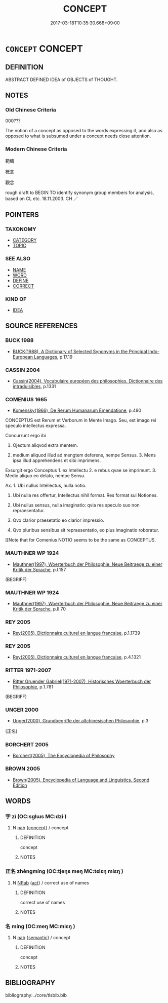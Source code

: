 # -*- mode: mandoku-tls-view -*-
#+TITLE: CONCEPT
#+DATE: 2017-03-18T10:35:30.668+09:00        
#+STARTUP: content
* =CONCEPT= CONCEPT
:PROPERTIES:
:CUSTOM_ID: uuid-3267f662-31c8-4634-96c4-f21978fcd1dc
:SYNONYM+:  IDEA
:SYNONYM+:  BELIEF
:SYNONYM+:  CONVICTION
:SYNONYM+:  OPINION
:SYNONYM+:  VIEW
:SYNONYM+:  THOUGHT
:SYNONYM+:  IMPRESSION
:SYNONYM+:  PERCEPTION
:SYNONYM+:  HYPOTHESIS
:SYNONYM+:  THEORY
:SYNONYM+:  FEELING
:SYNONYM+:  FUNNY FEELING
:SYNONYM+:  SUSPICION
:SYNONYM+:  SNEAKING SUSPICION
:SYNONYM+:  HUNCH
:TR_ZH: 概念
:END:
** DEFINITION

ABSTRACT DEFINED IDEA of OBJECTS of THOUGHT.

** NOTES

*** Old Chinese Criteria
000???

The notion of a concept as opposed to the words expressing it, and also as opposed to what is subsumed under a concept needs close attention.

*** Modern Chinese Criteria
範疇

概念

觀念

rough draft to BEGIN TO identify synonym group members for analysis, based on CL etc. 18.11.2003. CH ／

** POINTERS
*** TAXONOMY
 - [[tls:concept:CATEGORY][CATEGORY]]
 - [[tls:concept:TOPIC][TOPIC]]

*** SEE ALSO
 - [[tls:concept:NAME][NAME]]
 - [[tls:concept:WORD][WORD]]
 - [[tls:concept:DEFINE][DEFINE]]
 - [[tls:concept:CORRECT][CORRECT]]

*** KIND OF
 - [[tls:concept:IDEA][IDEA]]

** SOURCE REFERENCES
*** BUCK 1988
 - [[cite:BUCK-1988][BUCK(1988), A Dictionary of Selected Synonyms in the Principal Indo-European Languages]], p.17.19

*** CASSIN 2004
 - [[cite:CASSIN-2004][Cassin(2004), Vocabulaire européen des philosophies. Dictionnaire des intraduisibles]], p.1331

*** COMENIUS 1665
 - [[cite:COMENIUS-1665][Komensky(1966), De Rerum Humanarum Emendatione]], p.490


CONCEPTUS est Rerum et Verborum in Mente Imago. Seu, est imago rei speculo intellectus expressa.

Concurrunt ergo ibi

1. Ojectum aliqvod extra mentem.

2. medium aliquod illud ad mengtem deferens, nempe Sensus. 3. Mens ipsa illud apprehendens et sibi imprimens.

Exsurgit ergo Conceptus 1. ex Intellectu 2. e rebus qvae se imprimunt. 3. Medio aliquo eo delato, nempe Sensu.

Ax. 1. Ubi nullus Intellectus, nulla notio.

2. Ubi nulla res offertur, Intellectus nihil format. Res format sui Notiones.

3. Ubi nullus sensus, nulla imaginatio: qvia res speculo suo non repraesentatur.

4. Qvo clarior praesetatio eo clarior impressio. 

5. Qvo pluribus sensibus sit repraesentatio, eo plus imaginatio roboratur.

[[Note that for Comenius NOTIO seems to be the same as CONCEPTUS.

*** MAUTHNER WP 1924
 - [[cite:MAUTHNER-WP-1924][Mauthner(1997), Woerterbuch der Philosophie. Neue Beitraege zu einer Kritik der Sprache]], p.I.157
 (BEGRIFF)
*** MAUTHNER WP 1924
 - [[cite:MAUTHNER-WP-1924][Mauthner(1997), Woerterbuch der Philosophie. Neue Beitraege zu einer Kritik der Sprache]], p.II.70

*** REY 2005
 - [[cite:REY-2005][Rey(2005), Dictionnaire culturel en langue francaise]], p.1.1739

*** REY 2005
 - [[cite:REY-2005][Rey(2005), Dictionnaire culturel en langue francaise]], p.4.1321

*** RITTER 1971-2007
 - [[cite:RITTER-1971-2007][Ritter Gruender Gabriel(1971-2007), Historisches Woerterbuch der Philosophie]], p.1.781
 (BEGRIFF)
*** UNGER 2000
 - [[cite:UNGER-2000][Unger(2000), Grundbegriffe der altchinesischen Philosophie]], p.3
 (正名)
*** BORCHERT 2005
 - [[cite:BORCHERT-2005][Borchert(2005), The Encyclopedia of Philosophy]]
*** BROWN 2005
 - [[cite:BROWN-2005][Brown(2005), Encyclopedia of Language and Linguistics. Second Edition]]
** WORDS
   :PROPERTIES:
   :VISIBILITY: children
   :END:
*** 字 zì (OC:sɡlɯs MC:dzɨ )
:PROPERTIES:
:CUSTOM_ID: uuid-57cb2bee-5883-4c49-8395-75ce0f315f00
:Char+: 字(39,3/6) 
:GY_IDS+: uuid-462c4590-ed5f-4361-ab03-e6d19e9a434e
:PY+: zì     
:OC+: sɡlɯs     
:MC+: dzɨ     
:END: 
**** N [[tls:syn-func::#uuid-76be1df4-3d73-4e5f-bbc2-729542645bc8][nab]] {[[tls:sem-feat::#uuid-2d895e04-08d2-44ab-ab04-9a24a4b21588][concept]]} / concept
:PROPERTIES:
:CUSTOM_ID: uuid-baaf06af-3c20-4152-aaa1-38e64312e1f6
:END:
****** DEFINITION

concept

****** NOTES

*** 正名 zhèngmíng (OC:tjeŋs meŋ MC:tɕiɛŋ miɛŋ )
:PROPERTIES:
:CUSTOM_ID: uuid-88ed3fbf-29d1-4ed5-8af7-22cd86831144
:Char+: 正(77,1/5) 名(30,3/6) 
:GY_IDS+: uuid-c999ab91-bd63-4c68-8ac7-a4806975fe85 uuid-77602c86-40da-4f12-85e3-aa0b39b57181
:PY+: zhèng míng    
:OC+: tjeŋs meŋ    
:MC+: tɕiɛŋ miɛŋ    
:END: 
**** N [[tls:syn-func::#uuid-db0698e7-db2f-4ee3-9a20-0c2b2e0cebf0][NPab]] {[[tls:sem-feat::#uuid-f55cff2f-f0e3-4f08-a89c-5d08fcf3fe89][act]]} / correct use of names
:PROPERTIES:
:CUSTOM_ID: uuid-a0e21117-e25a-4768-a9ec-afb25a2a3dc0
:END:
****** DEFINITION

correct use of names

****** NOTES

*** 名 míng (OC:meŋ MC:miɛŋ )
:PROPERTIES:
:CUSTOM_ID: uuid-f991f4c9-8df3-42dd-b37b-a715a1f1665a
:Char+: 名(30,3/6) 
:GY_IDS+: uuid-77602c86-40da-4f12-85e3-aa0b39b57181
:PY+: míng     
:OC+: meŋ     
:MC+: miɛŋ     
:END: 
**** N [[tls:syn-func::#uuid-76be1df4-3d73-4e5f-bbc2-729542645bc8][nab]] {[[tls:sem-feat::#uuid-b9ac8ad9-68b3-47e7-bd5d-759b78a7adfe][semantic]]} / concept
:PROPERTIES:
:CUSTOM_ID: uuid-eb283d52-c5c3-49ef-aeed-f1f73034e363
:END:
****** DEFINITION

concept

****** NOTES

** BIBLIOGRAPHY
bibliography:../core/tlsbib.bib
